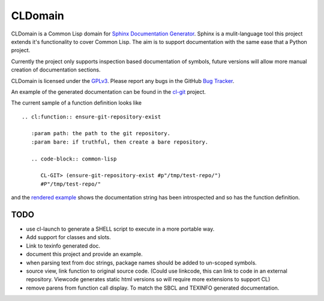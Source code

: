 CLDomain
========

CLDomain is a Common Lisp domain for `Sphinx Documentation Generator`_.
Sphinx is a mulit-language tool this project extends it's
functionality to cover Common Lisp. The aim is to support
documentation with the same ease that a Python project.

Currently the project only supports inspection based documentation of
symbols, future versions will allow more manual creation of
documentation sections.

CLDomain is licensed under the `GPLv3`_. Please report any bugs in the
GitHub `Bug Tracker`_.

An example of the generated documentation can be found in the
`cl-git`_ project.

The current sample of a function definition looks like ::

   .. cl:function:: ensure-git-repository-exist
   
      :param path: the path to the git repository.
      :param bare: if truthful, then create a bare repository.
   
      .. code-block:: common-lisp
   
         CL-GIT> (ensure-git-repository-exist #p"/tmp/test-repo/")
         #P"/tmp/test-repo/"

and the `rendered example`_ shows the documentation string has been
introspected and so has the function definition.

TODO
----

* use cl-launch to generate a SHELL script to execute in a more
  portable way.
* Add support for classes and slots.
* Link to texinfo generated doc.
* document this project and provide an example.
* when parsing text from doc strings, package names should be added to
  un-scoped symbols.
* source view, link function to original source code.  (Could use
  linkcode, this can link to code in an external repository.  Viewcode
  generates static html versions so will require more extensions to support CL)
* remove parens from function call display.  To match the SBCL and
  TEXINFO generated documentation.

.. _rendered example: http://cl-git.russellsim.org/#CL-GIT:ENSURE-GIT-REPOSITORY-EXIST
.. _cl-git: http://cl-git.russellsim.org/
.. _Sphinx Documentation Generator: http://sphinx.pocoo.org/
.. _Bug Tracker: https://github.com/russell/sphinxcontrib-cldomain
.. _GPLv3: https://www.gnu.org/licenses/gpl-3.0-standalone.html

